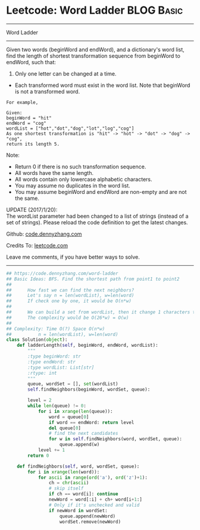 * Leetcode: Word Ladder                                              :BLOG:Basic:
#+STARTUP: showeverything
#+OPTIONS: toc:nil \n:t ^:nil creator:nil d:nil
:PROPERTIES:
:type:     codetemplate, bfs, graph, string
:END:
---------------------------------------------------------------------
Word Ladder
---------------------------------------------------------------------
Given two words (beginWord and endWord), and a dictionary's word list, find the length of shortest transformation sequence from beginWord to endWord, such that:

1. Only one letter can be changed at a time.
- Each transformed word must exist in the word list. Note that beginWord is not a transformed word.
#+BEGIN_EXAMPLE
For example,

Given:
beginWord = "hit"
endWord = "cog"
wordList = ["hot","dot","dog","lot","log","cog"]
As one shortest transformation is "hit" -> "hot" -> "dot" -> "dog" -> "cog",
return its length 5.
#+END_EXAMPLE

Note:
- Return 0 if there is no such transformation sequence.
- All words have the same length.
- All words contain only lowercase alphabetic characters.
- You may assume no duplicates in the word list.
- You may assume beginWord and endWord are non-empty and are not the same.

UPDATE (2017/1/20):
The wordList parameter had been changed to a list of strings (instead of a set of strings). Please reload the code definition to get the latest changes.

Github: [[https://github.com/dennyzhang/code.dennyzhang.com/tree/master/problems/word-ladder][code.dennyzhang.com]]

Credits To: [[https://leetcode.com/problems/word-ladder/description/][leetcode.com]]

Leave me comments, if you have better ways to solve.
---------------------------------------------------------------------

#+BEGIN_SRC python
## https://code.dennyzhang.com/word-ladder
## Basic Ideas: BFS. Find the shortest path from point1 to point2
##
##      How fast we can find the next neighbors?
##      Let's say n = len(wordList), w=len(word)
##      If check one by one, it would be O(n*w)
##
##      We can build a set from wordList, then it change 1 characters to all possible combinations
##      The complexity would be O(26*w) = O(w)
##
## Complexity: Time O(?) Space O(n*w)
##          n = len(wordList), w=len(word)
class Solution(object):
    def ladderLength(self, beginWord, endWord, wordList):
        """
        :type beginWord: str
        :type endWord: str
        :type wordList: List[str]
        :rtype: int
        """
        queue, wordSet = [], set(wordList)
        self.findNeighbors(beginWord, wordSet, queue):

        level = 2
        while len(queue) != 0:
            for i in xrange(len(queue)):
                word = queue[0]
                if word == endWord: return level
                del queue[0]
                # find the next candidates
                for w in self.findNeighbors(word, wordSet, queue):
                    queue.append(w)
            level += 1
        return 0

    def findNeighbors(self, word, wordSet, queue):
        for i in xrange(len(word)):
            for ascii in range(ord('a'), ord('z')+1):
                ch = chr(ascii)
                # skip itself
                if ch == word[i]: continue
                newWord = word[:i] + ch+ word[i+1:]
                # Only if it's unchecked and valid
                if newWord in wordSet:
                    queue.append(newWord)
                    wordSet.remove(newWord)
#+END_SRC

#+BEGIN_HTML
<div style="overflow: hidden;">
<div style="float: left; padding: 5px"> <a href="https://www.linkedin.com/in/dennyzhang001"><img src="https://www.dennyzhang.com/wp-content/uploads/sns/linkedin.png" alt="linkedin" /></a></div>
<div style="float: left; padding: 5px"><a href="https://github.com/dennyzhang"><img src="https://www.dennyzhang.com/wp-content/uploads/sns/github.png" alt="github" /></a></div>
<div style="float: left; padding: 5px"><a href="https://www.dennyzhang.com/slack" target="_blank" rel="nofollow"><img src="https://www.dennyzhang.com/wp-content/uploads/sns/slack.png" alt="slack"/></a></div>
</div>
#+END_HTML
